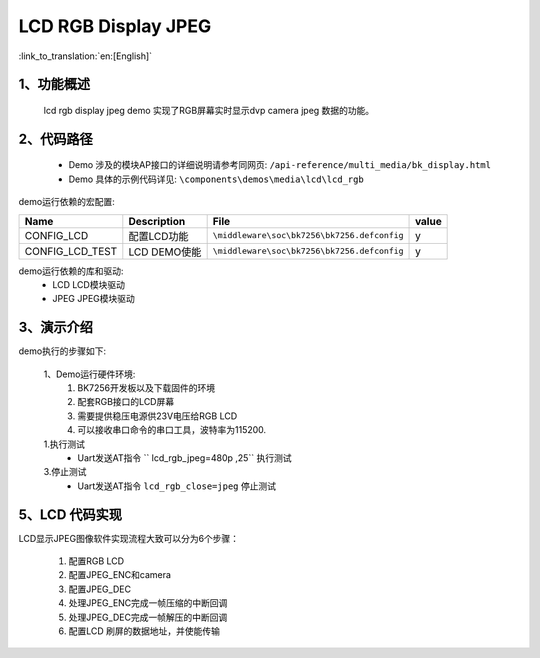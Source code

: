 LCD RGB Display JPEG
=================================

:link_to_translation:`en:[English]`

1、功能概述
--------------------------
	lcd rgb display jpeg demo 实现了RGB屏幕实时显示dvp camera jpeg 数据的功能。

2、代码路径
--------------------------
	 - Demo 涉及的模块AP接口的详细说明请参考同网页: ``/api-reference/multi_media/bk_display.html``
	
	 - Demo 具体的示例代码详见: ``\components\demos\media\lcd\lcd_rgb``


demo运行依赖的宏配置:

+---------------------------+----------------------------+----------------------------------------------------+-----+
|Name                       |Description                 |   File                                             |value|
+===========================+============================+====================================================+=====+
|CONFIG_LCD                 |配置LCD功能                 |``\middleware\soc\bk7256\bk7256.defconfig``         |  y  |
+---------------------------+----------------------------+----------------------------------------------------+-----+
|CONFIG_LCD_TEST            |LCD DEMO使能                |``\middleware\soc\bk7256\bk7256.defconfig``         |  y  |
+---------------------------+----------------------------+----------------------------------------------------+-----+

demo运行依赖的库和驱动:
 - LCD LCD模块驱动
 - JPEG JPEG模块驱动

3、演示介绍
--------------------------
demo执行的步骤如下:

	1、Demo运行硬件环境:
	 1) BK7256开发板以及下载固件的环境
	 2) 配套RGB接口的LCD屏幕
	 3) 需要提供稳压电源供23V电压给RGB LCD
	 4) 可以接收串口命令的串口工具，波特率为115200.

	1.执行测试
	 - Uart发送AT指令 `` lcd_rgb_jpeg=480p ,25`` 执行测试

	3.停止测试
	 - Uart发送AT指令 ``lcd_rgb_close=jpeg`` 停止测试



5、LCD 代码实现
--------------------------

LCD显示JPEG图像软件实现流程大致可以分为6个步骤：

	1)	配置RGB LCD

	2)	配置JPEG_ENC和camera

	3)	配置JPEG_DEC

	4)	处理JPEG_ENC完成一帧压缩的中断回调

	5)	处理JPEG_DEC完成一帧解压的中断回调

	6)	配置LCD 刷屏的数据地址，并使能传输


